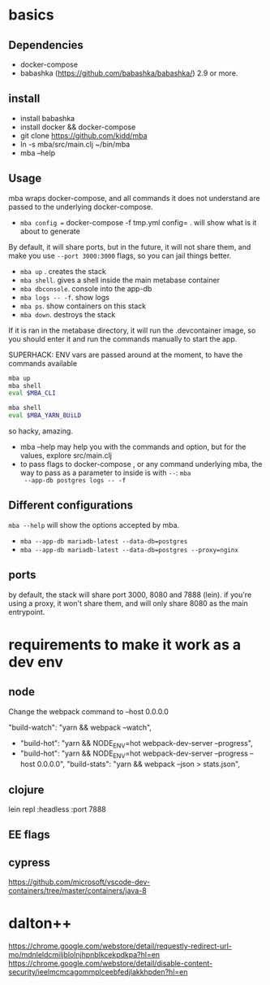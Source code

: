 * basics

** Dependencies
   - docker-compose
   - babashka (https://github.com/babashka/babashka/)  2.9 or more.


** install
   - install babashka
   - install docker && docker-compose
   - git clone https://github.com/kidd/mba
   - ln -s mba/src/main.clj ~/bin/mba
   - mba --help

** Usage
   mba wraps docker-compose, and all commands it does not understand
   are passed to the underlying docker-compose.

   - =mba config == docker-compose -f tmp.yml config= . will show what
     is it about to generate

   By default, it will share ports, but in the future, it will not
   share them, and make you use =--port 3000:3000= flags, so you can
   jail things better.

   - =mba up= . creates the stack
   - =mba shell=. gives a shell inside the main metabase container
   - =mba dbconsole=. console into the app-db
   - =mba logs -- -f=. show logs
   - =mba ps=. show containers on this stack
   - =mba down=. destroys the stack

   If it is ran in the metabase directory, it will run the
   .devcontainer image, so you should enter it and run the commands
   manually to start the app.

   SUPERHACK: ENV vars are passed around at the moment, to have the commands available
   #+begin_src bash
     mba up
     mba shell
     eval $MBA_CLI

     mba shell
     eval $MBA_YARN_BUiLD
   #+end_src
   so hacky, amazing.

   - mba --help may help you with the commands and option, but for the
     values, explore src/main.clj
   - to pass flags to docker-compose , or any command underlying mba,
     the way to pass as a parameter to inside is with =--=: =mba
     --app-db postgres logs -- -f=

** Different configurations
   =mba --help= will show the options accepted by mba.
   - =mba --app-db mariadb-latest --data-db=postgres=
   - =mba --app-db mariadb-latest --data-db=postgres --proxy=nginx=

** ports
   by default, the stack will share port 3000, 8080 and 7888
   (lein). if you're using a proxy, it won't share them, and will only
   share 8080 as the main entrypoint.

* requirements to make it work as a dev env

** node
  Change the webpack command to --host 0.0.0.0

     "build-watch": "yarn && webpack --watch",
  - "build-hot": "yarn && NODE_ENV=hot webpack-dev-server --progress",
  - "build-hot": "yarn && NODE_ENV=hot webpack-dev-server --progress --host 0.0.0.0",
    "build-stats": "yarn && webpack --json > stats.json",
** clojure
    lein repl :headless :port 7888

** EE flags

** cypress


https://github.com/microsoft/vscode-dev-containers/tree/master/containers/java-8

* dalton++

https://chrome.google.com/webstore/detail/requestly-redirect-url-mo/mdnleldcmiljblolnjhpnblkcekpdkpa?hl=en
https://chrome.google.com/webstore/detail/disable-content-security/ieelmcmcagommplceebfedjlakkhpden?hl=en
